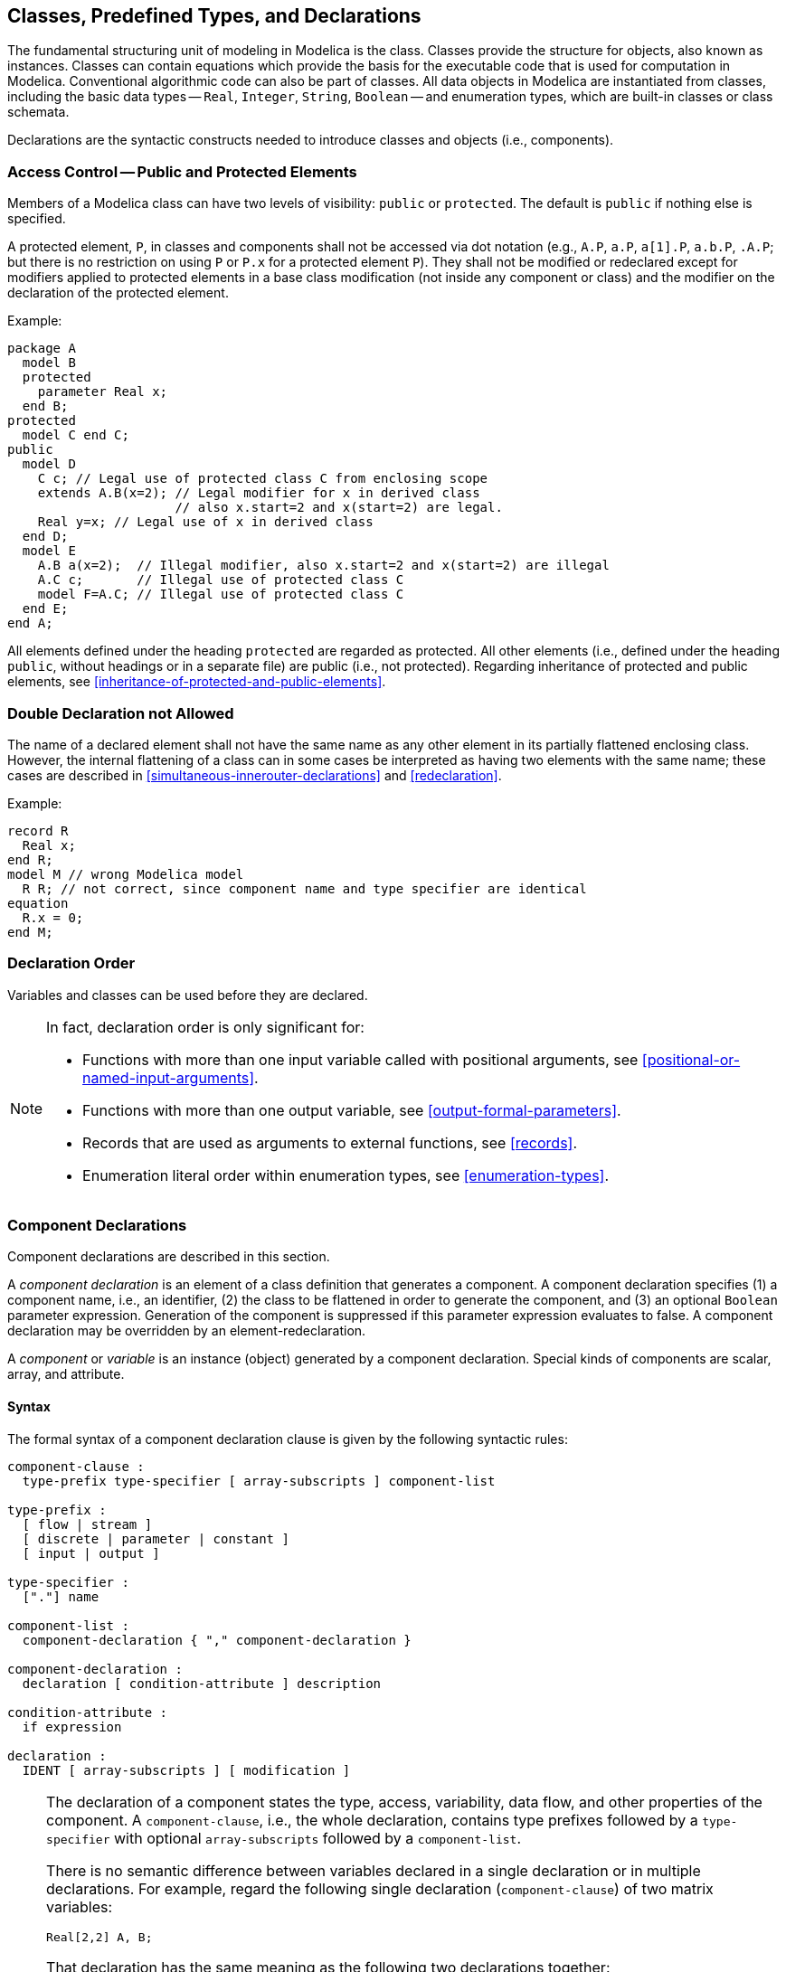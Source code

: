 == Classes, Predefined Types, and Declarations
:id: class-predefined-types-and-declarations

The fundamental structuring unit of modeling in Modelica is the class.
Classes provide the structure for objects, also known as instances.
Classes can contain equations which provide the basis for the executable code that is used for computation in Modelica.
Conventional algorithmic code can also be part of classes.
All data objects in Modelica are instantiated from classes, including the basic data types -- `Real`, `Integer`, `String`, `Boolean` -- and enumeration types, which are built-in classes or class schemata.

Declarations are the syntactic constructs needed to introduce classes and objects (i.e., components).

=== Access Control -- Public and Protected Elements

Members of a Modelica class can have two levels of visibility: `public` or `protected`.
The default is `public` if nothing else is specified.

A protected element, `P`, in classes and components shall not be accessed via dot notation (e.g., `A.P`, `a.P`, `a[1].P`, `a.b.P`, `.A.P`; but there is no restriction on using `P` or `P.x` for a protected element `P`).
They shall not be modified or redeclared except for modifiers applied to protected elements in a base class modification (not inside any component or class) and the modifier on the declaration of the protected element.

[example]
====
Example:

[source,modelica]
----
package A
  model B
  protected
    parameter Real x;
  end B;
protected
  model C end C;
public
  model D
    C c; // Legal use of protected class C from enclosing scope
    extends A.B(x=2); // Legal modifier for x in derived class
                      // also x.start=2 and x(start=2) are legal.
    Real y=x; // Legal use of x in derived class
  end D;
  model E
    A.B a(x=2);  // Illegal modifier, also x.start=2 and x(start=2) are illegal
    A.C c;       // Illegal use of protected class C
    model F=A.C; // Illegal use of protected class C
  end E;
end A;
----
====

All elements defined under the heading `protected` are regarded as protected.
All other elements (i.e., defined under the heading `public`, without headings or in a separate file) are public (i.e., not protected).
Regarding inheritance of protected and public elements, see <<inheritance-of-protected-and-public-elements>>.

=== Double Declaration not Allowed

The name of a declared element shall not have the same name as any other element in its partially flattened enclosing class.
However, the internal flattening of a class can in some cases be interpreted as having two elements with the same name; these cases are described in <<simultaneous-innerouter-declarations>> and <<redeclaration>>.

[example]
====
Example:

[source,modelica]
----
record R
  Real x;
end R;
model M // wrong Modelica model
  R R; // not correct, since component name and type specifier are identical
equation
  R.x = 0;
end M;
----
====

=== Declaration Order

Variables and classes can be used before they are declared.

[NOTE]
====
In fact, declaration order is only significant for:

* Functions with more than one input variable called with positional arguments, see <<positional-or-named-input-arguments>>.
* Functions with more than one output variable, see <<output-formal-parameters>>.
* Records that are used as arguments to external functions, see <<records>>.
* Enumeration literal order within enumeration types, see <<enumeration-types>>.
====

=== Component Declarations

Component declarations are described in this section.

A _component declaration_ is an element of a class definition that generates a component.
A component declaration specifies (1) a component name, i.e., an identifier, (2) the class to be flattened in order to generate the component, and (3) an optional `Boolean` parameter expression.
Generation of the component is suppressed if this parameter expression evaluates to false.
A component declaration may be overridden by an element-redeclaration.

A _component_ or _variable_ is an instance (object) generated by a component declaration.
Special kinds of components are scalar, array, and attribute.

==== Syntax

The formal syntax of a component declaration clause is given by the following syntactic rules:

[source,grammar]
----
component-clause :
  type-prefix type-specifier [ array-subscripts ] component-list

type-prefix :
  [ flow | stream ]
  [ discrete | parameter | constant ]
  [ input | output ]

type-specifier :
  ["."] name

component-list :
  component-declaration { "," component-declaration }

component-declaration :
  declaration [ condition-attribute ] description

condition-attribute :
  if expression

declaration :
  IDENT [ array-subscripts ] [ modification ]
----

[NOTE]
====
The declaration of a component states the type, access, variability, data flow, and other properties of the component.
A `component-clause`, i.e., the whole declaration, contains type prefixes followed by a `type-specifier` with optional `array-subscripts` followed by a `component-list`.

There is no semantic difference between variables declared in a single declaration or in multiple declarations.
For example, regard the following single declaration (`component-clause`) of two matrix variables:

[source,modelica]
----
Real[2,2] A, B;
----

That declaration has the same meaning as the following two declarations together:

[source,modelica]
----
Real[2,2] A;
Real[2,2] B;
----

The array dimension descriptors may instead be placed after the variable name, giving the two declarations below, with the same meaning as in the previous example:

[source,modelica]
----
Real A[2,2];
Real B[2,2];
----

The following declaration is different, meaning that the variable a is a scalar but B is a matrix as above:

[source,modelica]
----
Real a, B[2,2];
----
====

==== Static Semantics

If the `type-specifier` of the component declaration denotes a built-in type (`RealType`, `IntegerType`, etc.), the flattened or instantiated component has the same type.

A class defined with `partial` in the `class-prefixes` is called a partial class.
Such a class is allowed to be incomplete, and cannot be instantiated in a simulation model; useful, e.g., as a base class.
See <<short-class-definitions>> regarding short class definition semantics of propagating `partial`.

If the `type-specifier` of the component does not denote a built-in type, the name of the type is looked up (see <<static-name-lookup>>).
The found type is flattened with a new environment and the partially flattened enclosing class of the component.
It is an error if the type is partial in a simulation model, or if a simulation model itself is partial.
The new environment is the result of merging

* the modification of enclosing class element-modification with the same name as the component
* the modification of the component declaration

in that order.

Array dimensions shall be scalar non-negative evaluable expressions of type `Integer`, a reference to a type (which must an enumeration type or `Boolean`, see <<enumeration-types>>), or the colon operator denoting that the array dimension is left unspecified (see <<array-declarations>>).
All variants can also be part of short class definitions.

[example]
====
Example: Variables with array dimensions:

[source,modelica]
----
model ArrayVariants
  type T = Real[:];                       // Unspecified size for type
  parameter T x = ones(4);
  parameter T y[3] = ones(3, 4);
  parameter Real a[2] = ones(2);          // Specified using Integer
  parameter Real b[2, 0] = ones(2, 0);    // Size 0 is allowed
  parameter Real c[:] = ones(0);          // Unspecified size for variable
  parameter Integer n = 0;
  Real z[n*2] = cat(1, ones(n), zeros(n));// Parameter expressions are allowed
  Boolean notV[Boolean] = {true, false};  // Indexing with type
end ArrayVariants;
----
====

The rules for components in functions are described in <<function-as-a-specialized-class>>.

Conditional declarations of components are described in <<conditional-component-declaration>>.

===== Declaration Equations

An environment that defines the value of a component of built-in type is said to define a declaration equation associated with the declared component.
These are a subset of the binding equations, see <<equation-categories>>.
The declaration equation is of the form `x = expression` defined by a component declaration, where `expression` must not have higher variability than the declared component `x` (see <<variability-of-expressions>>).
Unlike other equations, a declaration equation can be overridden (replaced or removed) by an element modification.

For declarations of vectors and matrices, declaration equations are associated with each element.

Only components of the specialized classes `type`, `record`, `operator record`, and `connector`, or components of classes inheriting from `ExternalObject` may have declaration equations.
See also the corresponding rule for algorithms, <<assigned-variables-restrictions>>.

===== Prefix Rules

A prefix is property of an element of a class definition which can be present or not be present, e.g., `final`, `public`, `flow`.

Type prefixes (that is, `flow`, `stream`, `discrete`, `parameter`, `constant`, `input`, `output`) shall only be applied for type, record, operator record, and connector components -- see also record specialized class, <<specialized-classes>>.
This is further restricted below; some of these combinations of type prefixes and specialized classes are not legal.

An exception is `input` for components whose type is of the specialized class `function` (these can only be used for function formal parameters and has special semantics, see <<functional-input-arguments>>).
In this case, the `input` prefix is not applied to the elements of the component, and the prefix is allowed even if the elements of the component have `input` or `output` prefix.

In addition, instances of classes extending from `ExternalObject` may have type prefixes `parameter` and `constant`, and in functions also type prefixes `input` and `output`, see <<external-objects>>.

Variables declared with the `stream` type prefix shall be a subtype of `Real`, or a `record` component where all the primitive elements shall be a subtype of `Real`.
The members of the record may not have the `stream` type prefix.
This is further restricted in <<definition-of-stream-connectors>>.

Variables declared with the `input` type prefix must not also have the prefix `parameter` or `constant`.

The type prefix `flow` of a component that is not a primitive element (see <<primitive-elements>>), is also applied to the elements of the component (this is done after verifying that the type prefixes occurring on elements of the component are correct).
Primitive elements with the `flow` type prefix shall be a subtype of `Real`, `Integer`, or an operator record defining an additive group, see <<generation-of-connection-equations>>.

The type prefixes `input` and `output` of a structured component (except as described above) are also applied to the elements of the component (this is done after verifying that the type prefixes occurring on elements of the component are correct).

When any of the type prefixes `flow`, `input` and `output` are applied for a structured component, no element of the component may have any of these type prefixes, nor can they have `stream` prefix.
The corresponding rules for the type prefixes `discrete`, `parameter` and `constant` are described in <<variability-of-structured-entities>> for structured components.

[NOTE]
The prefixes `flow`, `stream`, `input` and `output` could be treated more uniformly above, and instead rely on other rules forbidding combinations.
The type prefix `stream` can be applied to structured components, specifically records.
The type prefix `flow` can be applied to structured components, see <<generation-of-connection-equations>>.
Note that there are no specific restrictions if an operator record component has the type prefix `flow`, since the members of an operator record cannot have any of the prefixes `flow`, `stream`, `input` or `output`.

[example]
Example: `input` can only be used, if none of the elements has a `flow`, `stream`, `input` or `output` type prefix.

The prefixes `input` and `output` have a slightly different semantic meaning depending on the context where they are used:

* In _functions_, these prefixes define the computational causality of the function body, i.e., given the variables declared as `input`, the variables declared as `output` are computed in the function body, see <<function-call>>.

* In _simulation models_ and _blocks_ (i.e., on the top level of a model or block that shall be simulated), these prefixes define the interaction with the environment where the simulation model or block is used.
  Especially, the `input` prefix defines that values for such a variable have to be provided from the simulation environment and the `output` prefix defines that the values of the corresponding variable can be directly utilized in the simulation environment, see the notion of globally balanced in <<balanced-models>>.

* In component _models_ and _blocks_, the `input` prefix defines that a binding equation has to be provided for the corresponding variable when the component is utilized in order to guarantee a locally balanced model (i.e., the number of local equations is identical to the local number of unknowns), see <<balanced-models>>.
+
[example]
====
Example:

[source,modelica]
----
block FirstOrder
  input Real u;
  ...
end FirstOrder;
model UseFirstOrder
  FirstOrder firstOrder(u=time); // binding equation for u
  ...
end UseFirstOrder;
----
====
+
The `output` prefix does not have a particular effect in a model or block component and is ignored.

* In _connectors_, prefixes `input` and `output` define that the corresponding connectors can only be connected according to block diagram semantics, see <<connect-equations-and-connectors>> (e.g., a connector with an `output` variable can only be connected to a connector where the corresponding variable is declared as `input`).
  There is the restriction that connectors which have at least one variable declared as `input` must be externally connected, see <<balanced-models>> (in order to get a locally balanced model, where the number of local unknowns is identical to the number of unknown equations).
  Together with the block diagram semantics rule this means, that such connectors must be connected _exactly once externally_.

* In _records_, prefixes `input` and `output` are not allowed, since otherwise a record could not be, e.g., passed as input argument to a function.

==== Component Variability Prefixes

The prefixes `discrete`, `parameter`, `constant` of a component declaration are called variability prefixes and are the basis for defining in which situation the variable values of a component are initialized (see <<events-and-synchronization>> and <<initialization-initial-equation-and-initial-algorithm>>) and when they are changed during simulation.
Further details on how the prefixes relate to component variability, as well as rules applying to components the different variabilities, are given in <<component-variability>>.

==== Acyclic Bindings of Constants and Parameters

For a constant or parameter `v` with declaration equation, the expression of the declaration equation in the flattended model must not depend on `v` itself, neither directly nor indirectly via other variables' declaration equations.
To satisfy this condition, dependencies shall be removed as needed by applying simplifications based on values of constants (except with `Evaluate = false`) and all other evaluable parameters (see <<component-variability>>) that don't depend on `v`.
It is not permitted to expand a record and/or non-scalar declaration equation into scalar equations to satisfy the condition.

[example]
====
Example: Direct and indirect cyclic dependency:

[source,modelica]
----
/* All of the following are illegal: */
parameter Real r = 2 * sin(r); // Depends directly on r.
parameter Real p = 2 * q;      // Indirect dependency on p via q = sin(p).
parameter Real q = sin(p);     // Indirect dependency on q via p = 2 * q.
----
====

[example]
====
Example: While declaration equations must not be cyclical, the use of initial equations can still introduce valid cyclic dependencies between parameters:

[source,modelica]
----
  parameter Real p = 2 * q; // This is the only declaration equation.
  parameter Real q(fixed = false);
initial equation
  q = sin(p); // OK, not a declaration equation.
----
====

[example]
====
Example: Breaking cyclic dependency.

[source,modelica]
----
model ABCD
  parameter Real A[n, n];
  parameter Integer n = size(A, 1);
end ABCD;

final ABCD a;
// Illegal cyclic dependency between size(a.A, 1) and a.n.

ABCD b(redeclare Real A[2, 2] = [1, 2; 3, 4]);
// Legal since size of A is no longer dependent on n.

ABCD c(n = 2); // Legal since n is no longer dependent on the size of A.

partial model PartialLumpedVolume
  parameter Boolean use_T_start = true "= true, use T_start, otherwise h_start"
    annotation(Dialog(tab = "Initialization"), Evaluate = true);
  parameter Medium.Temperature T_start=if use_T_start then system.T_start else
      Medium.temperature_phX(p_start,h_start,X_start)
    annotation(Dialog(tab = "Initialization", enable = use_T_start));
  parameter Medium.SpecificEnthalpy h_start=if use_T_start then
      Medium.specificEnthalpy_pTX(p_start, T_start, X_start) else Medium.h_default
    annotation(Dialog(tab = "Initialization", enable = not use_T_start));
end PartialLumpedVolume;
// Cycle for T_start and h_start, but still valid since cycle disappears
// when evaluating use_T_start

// The unexpanded bindings have illegal cycles for both x and y
// (even if they would disappear if bindings were expanded).
model HasCycles
  parameter Integer n = 10;
  final constant Real A[3, 3] = [0, 0, 0; 1, 0, 0; 2, 3, 0];
  parameter Real y[3] = A * y + ones(3);
  parameter Real x[n] = cat(1, {3.4}, x[1:(n-1)]);
end HasCycles;
----
====

==== Conditional Component Declaration

A component declaration can have a condition-attribute: `if` _expression_.

[example]
====
Example:

[source,modelica]
----
  parameter Boolean electric = true;
  parameter Boolean heatPort = false;
  Motor motor;
  Level1 component1(J=J) if electric "Conditional component";
  Level2 component2(J=component1.J) if not electric "Conditional component";
  // Illegal modifier on component2 since component1.J does not exist when component2 exists.
  Level3 component3(J=component1.J) if electric and heatPort "Conditional component";
  // Legal modifier since component1 always exists if component3 exists
equation
  connect(component1..., ...); // Connection to conditional component 1
  connect(component2.n, motor.n); // Connection to conditional component 2
  connect(component3.n, motor.n); // Connection to conditional component 3
  component1.u=0; // Not a good idea, is illegal if electric is false
----
====

The _expression_ must be a `Boolean` scalar expression, and must be an evaluable expression.

[NOTE]
An evaluable expression is required since it shall be evaluated at compile time.

A redeclaration of a component shall not include a condition attribute; and the condition attribute is kept from the original declaration (see <<interface-compatibility-or-subtyping>>).

If the `Boolean` expression is `false`, the component (including its modifier) is removed from the flattened DAE, and connections to/from the component are removed.
Such a component can only be modified, used in connections, and/or used in a modifier of another conditional component with a `false` condition.

There are no restrictions on the component if the `Boolean` expression is `true`.

[NOTE]
====
Adding the component and then removing it ensures that the component is valid.

If a `connect`-equation defines the connection of a non-conditional component `c1` with a conditional component `c2` and `c2` is de-activated, then `c1` must still be a declared element.

There are annotations to handle the case where the connector should be connected when activated, see <<annotation:mustBeConnected>>.
====

=== Component Variability

As briefly mentioned in <<component-variability-prefixes>>, the component variability prefixes are the basis for defining component variability.
Combined with some other information about the components and analysis of expression variability (<<variability-of-expressions>>), they define the component variabilities as follows:

* A variable `vc` declared with `constant` prefix does not change during simulation, with a value that is unaffected even by the initialization problem (i.e., determined during translation).
  This is called a _constant_, or _constant variable_.
  For further details, see <<constants>>.

* A variable `ep` is called an _evaluable parameter variable_ if all of the following applies:
+
** It is declared with the `parameter` prefix.
** It has `fixed = true`.
** It does not have annotation `Evaluate = false`.
** The declaration equation -- or `start`-attribute if no declaration equation is given (see <<initialization-initial-equation-and-initial-algorithm>>) -- is given by an evaluable expression (<<evaluable-expressions>>).

+
It is also simply called an _evaluable parameter_.
An evaluable parameter does not change during transient analysis, with a value either determined during translation (similar to having prefix `constant`, and is then called an _evaluated parameter_) or by the initialization problem (similar to a _non-evaluable parameter_, see item below).
At which of these stages the value is determined is tool dependent.
For further details, see <<parameters>>.

* A variable `np` declared with the `parameter` prefix, is called a _non-evaluable parameter variable_ unless it is an evaluable parameter.
It is also simply called a _non-evaluable parameter_.
It does not change during transient analysis, with a value determined by the initialization problem.
For further details, see <<parameters>>.

* A _discrete-time variable_ `vd` is a variable that is discrete-valued (that is, not of `Real` type) or assigned in a `when`-clause.
  The `discrete` prefix may be used to clarify that a variable is discrete-time.
  During transient analysis the variable can only change its value at event instants (see <<events-and-synchronization>>).
  For further details, see <<discrete-time-variables>>.

* A _continuous-time variable_ is a `Real` variable without any prefix that is not assigned in a `when`-clause.
The variable can change both continuously and discontinuously at any time.
For further details, see <<continuous-time-variables>>.

The term _parameter variable_ or just _parameter_ refers to a variable that is either an evaluable or non-evaluable parameter variable.

The variability of expressions and restrictions on variability for declaration equations is given in <<variability-of-expressions>>.

[NOTE]
====
Note that discrete-time expressions include parameter expressions, whereas discrete-time variables do not include parameter variables.
The reason can intuitively be explained as follows:

* When discussing variables we also want to consider them as left-hand-side variables in assignments, and thus a lower variability would be a problem.

* When discussing expressions we only consider them as right-hand-side expressions in those assignment, and thus a lower variability can automatically be included; and additionally we have sub-expressions where lower variability is not an issue.

For `Real` variables we can distinguish two subtly different categories: discrete-time and piecewise constant, where the discrete-time variables are a subset of all piecewise constant variables.
The `Real` variables declared with the prefix `discrete` is a subset of the discrete-time `Real` variables.
For a `Real` variable, being discrete-time is equivalent to being assigned in a `when`-clause.
A variable used as argument to `pre` outside a `when`-clause must be discrete-time.

[source,modelica]
----
model PiecewiseConstantReals
  discrete Real xd1 "Must be assigned in a when-clause, discrete-time";
  Real xd2 "Assigned in a when-clause (below) and thus discrete-time";
  Real xc3 "Not discrete-time, but piecewise constant";
  Real x4 "Piecewise constant, but changes between events";
equation
  when sample(1, 1) then
    xd1 = pre(xd1) + 1;
    xd2 = pre(xd2) + 1;
  end when;
  // It is legal to use pre for a discrete-time variable outside of when
  xc3 = xd1 + pre(xd2);
  // But pre(xc3) would not be legal
  x4 = if noEvent(cos(time) > 0.5) then 1.0 else -1.0;
end PiecewiseConstantReals;
----

Tools may optimize code to only compute and store discrete-time variables at events.
Tools may extend that optimization to piece-wise constant variables that only change at events (in the example above `xc3`).
As shown above variables can be piecewise constant, but change at times that are not events (in the example above `x4`).
It is not clear how a tool could detect and optimize the latter case.

A `parameter` variable is constant during simulation.
This prefix gives the library designer the possibility to express that the physical equations in a library are only valid if some of the used components are constant during simulation.
The same also holds for discrete-time and constant variables.
Additionally, the `parameter` prefix allows a convenient graphical user interface in an experiment environment, to support quick changes of the most important constants of a compiled model.
In combination with an `if`-equation, a `parameter` prefix allows removing parts of a model before the symbolic processing of a model takes place in order to avoid variable causalities in the model (similar to `#ifdef` in C).
Class parameters can be sometimes used as an alternative.

Example:

[source,modelica]
----
model Inertia
  parameter Boolean state = true;
  ...
equation
  J * a = t1 - t2;
  if state then // code which is removed during symbolic
    der(v) = a; // processing, if state=false
    der(r) = v;
  end if;
end Inertia;
----

A constant variable is similar to a parameter with the difference that constants cannot be changed after translation and usually not changed after they have been given a value.
It can be used to represent mathematical constants, e.g.:

[source,modelica]
----
final constant Real PI = 4 * atan(1);
----

There are no continuous-time `Boolean`, `Integer` or `String` variables.
In the rare cases they are needed they can be faked by using `Real` variables, e.g.:

[source,modelica]
----
  Boolean off1, off1a;
  Real off2;
equation
  off1 = s1 < 0;
  off1a = noEvent(s1 < 0); // error, since off1a is discrete
  off2 = if noEvent(s2 < 0) then 1 else 0; // possible
  u1 = if off1 then s1 else 0; // state events
  u2 = if noEvent(off2 > 0.5) then s2 else 0; // no state events
----

Since `off1` is a discrete-time variable, state events are generated such that `off1` is only changed at event instants.
Variable `off2` may change its value during continuous integration.
Therefore, `u1` is guaranteed to be continuous during continuous integration whereas no such guarantee exists for `u2`.
====

==== Constants

Constant variables (defined in <<component-variability>>) shall have an associated declaration equation with a constant expression, if the constant is directly in the simulation model, or used in the simulation model.
The value of a constant can be modified after it has been given a value, unless the constant is declared `final` or modified with a `final` modifier.
A constant without an associated declaration equation can be given one by using a modifier.

By the acyclic binding rule in <<acyclic-bindings-of-constants-and-parameters>>, it follows that the value of a constant (or evaluable parameter, see below) to be used in simplifications is possible to obtain by evaluation of an evaluable expression where values are available for all component subexpressions.

==== Parameters

Parameter variables are divided into evaluable parameter variables and non-evaluable parameter variables, both defined in <<component-variability>>.

By the acyclic binding rule in <<acyclic-bindings-of-constants-and-parameters>>, it follows that a value for an evaluable parameter is possible to obtain during translation, compare <<constants>>.
Making use of that value during translation turns the evaluable parameter into an evaluated parameter, and it must be ensured that the parameter cannot be assigned a different value after translation, as this would invalidate the use of the original value during translation.


[example]
====
Example: A particularly demanding aspect of this evaluation is the potential presence of external functions.
Hence, if it is known that a parameter won't be used by an evaluable expression, a user can make it clear that the external function is not meant to be evaluated during translation by using `Evaluate = false`:

[source,modelica]
----
import length = Modelica.Utilities.Strings.length; // Pure external function
parameter Integer n = length("Hello");             // Evaluable parameter
parameter Integer p = length("Hello")
  annotation(Evaluate = false);                    // Non-evaluable parameter
parameter Boolean b = false;                       // Evaluable parameter

/* Fulfillment of acyclic binding rule might cause evaluation of n;
 * to break the cycle, a tool might evaluate either b, n, or both:
 */
parameter Real x = if b and n < 3 then 1 - x else 0;

/* Fulfillment of acyclic binding rule cannot cause evaluation of p;
 * to break the cycle, evaluation of b is the only option:
 */
parameter Real y = if b and p < 3 then 1 - y else 0;
----
====

[NOTE]
For a parameter in a valid model, presence of `Evaluate` makes it possible to tell immediately whether it is an evaluable or non-evaluable parameter, at least as long as the warning described in <<annotation:Evaluate>> isn't triggered.
To see this, note that `Evaluate = false` makes it a non-evaluable parameter by definition, and that `Evaluate = true` would trigger the warning if the parameter is non-evaluable.

[NOTE]
====
With every non-evaluable parameter, there is at least one reason why it isn't an evaluable parameter.
This information is useful to maintain in tools, as it allows generation of informative error messages when a violation of evaluable expression variability is detected.
For example:

[source,modelica]
----
  parameter Integer n =
    if b then 1 else 2;    // Non-evaluable parameter due to variability of b.
  parameter Boolean b(fixed = false);
                           // Non-evaluable parameter due to fixed = false.
  Real[n] x;               // Variability error: n must be evaluable.
initial equation
  b = n > 3;
----

Here, a good error message for the variability error can include the information that the reason for `n` being a non-evaluable parameter is that it has a dependency on the non-evaluable parameter `b`.
====

[NOTE]
Related to evaluable parameters, the term structural parameter is also used in the Modelica community.
This term has no meaning defined by the specification, and the meaning may vary from one context to another.
One common meaning, however, is that in the context of a given tool, a parameter is called structural if the tool has decided to evaluate it because it controls some variation of the equation structure that the tool is unable to leave undecided during translation.
With this interpretation of structural parameter, it follows that such a structural parameter must also be an evaluable parameter, while there are typically many evaluable parameters that are not structural.

==== Discrete-Time Variables

A discrete-time variable (defined in <<component-variability>>) has a vanishing time derivative between events.
Note that this is not the same as saying that `der(vd) = 0` almost everywhere, as the derivative is not even defined at the events.
It is not allowed to apply `der` to discrete-time variables.

If a `Real` variable in a simulation model is declared with the prefix `discrete`, it must be assigned in a `when`-clause, either by an assignment or an equation.
The variable assigned in a `when`-clause shall not be defined in a sub-component of `model` or `block` specialized class.
(This is to keep the property of balanced models.)

A `Real` variable assigned in a `when`-clause is a discrete-time variable, even though it was not declared with the prefix `discrete`.
A `Real` variable not assigned in any `when`-clause and without any type prefix is a continuous-time variable.

The default variability for `Integer`, `String`, `Boolean`, or `enumeration` variables is discrete-time, and it is not possible to declare continuous-time `Integer`, `String`, `Boolean`, or `enumeration` variables.

[NOTE]
The restriction that discrete-valued variables (of type `Boolean`, etc) cannot be declared with continuous-time variability is one of the foundations of the expression variability rules that will ensure that any discrete-valued expression has at most discrete-time variability, see <<variability-of-expressions>>.

==== Continuous-Time Variables

A continuous-time variable (defined in <<component-variability>>) `vn` may have a non-vanishing time derivative (provided `der(vn)` is allowed this can be expressed as `der(vn) <> 0`) and may also change its value discontinuously at any time during transient analysis (see <<events-and-synchronization>>).
It may also contain a combination of these effects.
Regarding existence of `der(vn)`, see <<operator:der>>.

==== Variability of Structured Entities

For elements of structured entities with variability prefixes the most restrictive of the variability prefix and the variability of the component wins (using the default variability for the component if there is no variability prefix on the component).

[example]
====
Example:

[source,modelica]
----
record A
  constant Real pi = 3.14;
  Real y;
  Integer i;
end A;

parameter A a;
  // a.pi is a constant
  // a.y and a.i are parameters

A b;
  // b.pi is a constant
  // b.y is a continuous-time variable
  // b.i is a discrete-time variable
----
====

=== Class Declarations

Essentially everything in Modelica is a class, from the predefined classes `Integer` and `Real`, to large packages such as the Modelica standard library.
The description consists of a class definition, a modification environment that modifies the class definition, an optional list of dimension expressions if the class is an array class, and a lexically enclosing class for all classes.

The object generated by a class is called an instance.
An instance contains zero or more components (i.e., instances), equations, algorithms, and local classes.
An instance has a type (see <<interface-or-type>>).

[example]
====
Example:

A rather typical structure of a Modelica class is shown below.
A class with a name, containing a number of declarations followed by a number of equations in an equation section.

[source,modelica]
----
class ClassName
  Declaration1
  Declaration2
  ...
equation
  equation1
  equation2
  ...
end ClassName;
----
====

The following is the formal syntax of class definitions, including the special variants described in later sections.

An element is part of a class definition, and is one of: class definition, component declaration, or `extends`-clause.
Component declarations and class definitions are called named elements.
An element is either inherited from a base class or local.

[source,grammar]
----
class-definition :
  [ encapsulated ] class-prefixes class-specifier

class-prefixes :
  [ partial ]
  ( class | model | [ operator ] record | block | [ expandable ] connector | type |
  package | [ ( pure | impure ) ] [ operator ] function | operator )

class-specifier :
  long-class-specifier | short-class-specifier | der-class-specifier

long-class-specifier :
  IDENT description-string composition end IDENT
  | extends IDENT [ class-modification ] description-string composition
    end IDENT

short-class-specifier :
  IDENT "=" base-prefix type-specifier [ array-subscripts ]
  [ class-modification ] description
  | IDENT "=" enumeration "(" ( [enum-list] | ":" ) ")" description

der-class-specifier :
  IDENT "=" der "(" type-specifier "," IDENT { "," IDENT } ")" description

base-prefix :
  [ input | output ]

enum-list : enumeration-literal { "," enumeration-literal}

enumeration-literal : IDENT description

composition :
  element-list
  { public element-list |
    protected element-list |
    equation-section |
    algorithm-section
  }
  [ external [ language-specification ]
    [ external-function-call ] [ annotation-clause ] ";"
  ]
  [ annotation-clause ";" ]
----

==== Short Class Definitions

A _short class definition_ is a class definition in the form

[source,modelica]
----
class IDENT1 = type-specifier class-modification;
----

Except that `type-specifier` (the base-class) may be replaceable, and that the short class definition does not introduce an additional lexical scope for modifiers, it is identical to the longer form

[source,modelica]
----
class IDENT1
  extends type-specifier class-modification;
end IDENT1;
----

An exception to the above is that if the short class definition is declared as `encapsulated`, then the type-specifier and modifiers follow the rules for encapsulated classes and cannot be looked up in the enclosing scope.

[example]
====
Example: Demonstrating the difference in scopes:
[source,modelica]
----
model Resistor
  parameter Real R;
  ...
end Resistor;
model A
  parameter Real R;
  replaceable model Load=Resistor(R=R) constrainedby TwoPin;
  // Correct, sets the R in Resistor to R from model A.
  replaceable model LoadError
    extends Resistor(R=R);
    // Gives the singular equation R=R, since the right-hand side R
    // is searched for in LoadError and found in its base class Resistor.
  end LoadError constrainedby TwoPin;
  encapsulated model Load2=.Resistor(R=2); // Ok
  encapsulated model LoadR=.Resistor(R=R); // Illegal
  Load a,b,c;
  ConstantSource ...;
  ...
end A;
----

The type-specifiers `.Resistor` rely on global name lookup (see <<composite-name-lookup>>), due to the encapsulated restriction.
====

A short class definition of the form

[source,modelica]
----
type TN = T[N] (optional modifier);
----

where N represents arbitrary array dimensions, conceptually yields an array class

[source,modelica]
----
'array' TN
  T[n] _ (optional modifiers);
'end' TN;
----

Such an array class has exactly one anonymous component (_); see also <<combining-base-classes-and-other-elements>>.
When a component of such an array class type is flattened, the resulting flattened component type is an array type with the same dimensions as _ and with the optional modifier applied.

[example]
====
Example: The types of `f1` and `f2` are identical:

[source,modelica]
----
type Force = Real[3](unit={"Nm","Nm","Nm"});
Force f1;
Real f2[3](unit={"Nm","Nm","Nm"});
----
====

If a short class definition inherits from a partial class the new class definition will be partial, regardless of whether it is declared with the prefix `partial` or not.

[example]
====
Example:

[source,modelica]
----
replaceable model Load=TwoPin;
Load R; // Error unless Load is redeclared since TwoPin is a partial class.
----
====

If a short class definition does not specify any specialized class the new class definition will inherit the specialized class (this rule applies iteratively and also for redeclare).

A `base-prefix` applied in the `short-class-definition` does not influence its type, but is applied to components declared of this type or types derived from it; see also <<combining-base-classes-and-other-elements>>.

[example]
====
Example:

[source,modelica]
----
type InArgument = input Real;
type OutArgument = output Real[3];

function foo
  InArgument u; // Same as: input Real u
  OutArgument y; // Same as: output Real[3] y
algorithm
  y:=fill(u,3);
end foo;

Real x[:]=foo(time);
----
====

==== Combining Base Classes and Other Elements

It is not legal to combine equations, algorithms, components, non-empty base classes (see below), or protected elements with an extends from an array class, a class with non-empty `base-prefix`, a _simple type_ (`Real`, `Boolean`, `Integer`, `String` and enumeration types), or any class transitively extending from an array class, a class with non-empty `base-prefix`, or a simple type.

[[defintion:empty-class,Defintion Empty class]]
Defintion Empty class::
A class without equations, algorithms, or components, and where any base-classes are themselves empty.

[NOTE]
An empty class may contain annotations, such as graphics, and can be used more freely as base-class than other classes.

[example]
====
Example:

[source,modelica]
----
model Integrator
  input Real u;
  output Real y = x;
  Real x;
equation
  der(x) = u;
end Integrator;

model Integrators = Integrator[3]; // Legal

model IllegalModel
  extends Integrators;
  Real x; // Illegal combination of component and array class
end IllegalModel;

connector IllegalConnector
  extends Real;
  Real y; // Illegal combination of component and simple type
end IllegalConnector;
----
====

==== Local Class Definitions -- Nested Classes

The local class should be statically flattenable with the partially flattened enclosing class of the local class apart from local class components that are `partial` or `outer`.
The environment is the modification of any enclosing class element modification with the same name as the local class, or an empty environment.

The unflattened local class together with its environment becomes an element of the flattened enclosing class.

[example]
====
Example: The following example demonstrates parameterization of a local class:

[source,modelica]
----
model C1
  type Voltage = Real(nominal=1);
  Voltage v1, v2;
end C1;

model C2
  extends C1(Voltage(nominal=1000));
end C2;
----

Flattening of class `C2` yields a local class `Voltage` with `nominal` modifier `1000`.
The variables `v1` and `v2` are instances of this local class and thus have a nominal value of 1000.
====

=== Specialized Classes

Specialized kinds of classes (earlier known as restricted classes)
`record`, `type`, `model`, `block`, `package`, `function` and `connector`
have the properties of a general class, apart from restrictions.
Moreover, they have additional properties called enhancements.
The definitions of the specialized classes are given below (additional restrictions on inheritance are in <<restrictions-on-the-kind-of-base-class>>):

* `record` -- Only public sections are allowed in the definition or in any of its components (i.e., `equation`, `algorithm`, `initial equation`, `initial algorithm` and `protected` sections are not allowed).
  The elements of a record shall not have prefixes `input`, `output`, `inner`, `outer`, `stream,` or `flow`.
  Enhanced with implicitly available record constructor function, see <<record-constructor-functions>>.
  The components directly declared in a record may only be of specialized class `record` or `type`.
* `type` -- May only be predefined types, enumerations, array of `type`, or classes extending from `type`.
* `model` -- The normal modeling class in Modelica.
* `block` -- Same as `model` with the restriction that each public connector component of a `block` must have prefixes `input` and/or `output` for all connector variables that are neither `parameter` nor `constant`.
+
[NOTE]
The purpose is to model input/output blocks of block diagrams.
Due to the restrictions on `input` and `output` prefixes, connections between blocks are only possible according to block diagram semantic.
* `function` -- See <<function-as-a-specialized-class>> for restrictions and enhancements of functions.
  Enhanced to allow the function to contain an external function interface.
+
[NOTE]
Non-`function` specialized classes do not have this property.
* `connector` -- Only public sections are allowed in the definition or in any of its components (i.e., `equation`, `algorithm`, `initial equation`, `initial algorithm` and `protected` sections are not allowed).
  Enhanced to allow `connect` to components of connector classes.
  The elements of a connector shall not have prefixes `inner`, or `outer`.
  May only contain components of specialized class `connector`, `record` and `type`.
* `package` -- May only contain declarations of classes and constants.
  Enhanced to allow `import` of elements of packages.
  (See also <<packages>> on packages.)
* `operator record` -- Similar to `record`; but operator overloading is possible, and due to this the typing rules are different, see <<interface-or-type-relationships>>.
  It is not legal to extend from an `operator record` (or `connector` inheriting from `operator record`), except if the new class is an `operator record` or `connector` that is declared as a short class definition, whose modifier is either empty or only modify the default attributes for the component elements directly inside the `operator record`.
  An `operator record` can only extend from an `operator record`.
  It is not legal to extend from any of its enclosing scopes.
  (See <<overloaded-operators>>).
* `operator` -- May only contain declarations of functions.
  May only be placed directly in an `operator record`.
  (See also <<overloaded-operators>>).
* `operator function` -- Shorthand for an `operator` with exactly one function; same restriction as `function` class and in addition may only be placed directly in an `operator record`.
+
[NOTE]
====
A function declaration
[source,modelica]
----
operator function foo ... end foo;
----
is conceptually treated as
[source,modelica]
----
operator foo function foo1
  ...
end foo1; end foo;
----
====

Additionally only components which are of specialized classes `record`, `type`, `operator record`, and connector classes based on any of those can be used as component references in normal expressions and in the left hand side of assignments, subject to normal type compatibility rules.
Additionally components of connectors may be arguments of `connect`-equations, and any component can be used as argument to the `ndims` and `size`-functions, or for accessing elements of that component (possibly in combination with array indexing).

[example]
====
Example: Use of `operator`:

[source,modelica]
----
operator record Complex
  Real re;
  Real im;
  ...
  encapsulated operator function '*'
    import Complex;
    input Complex c1;
    input Complex c2;
    output Complex result;
  algorithm
     result := Complex(re=c1.re*c2.re - c1.im*c2.im,
                      im=c1.re*c2.im + c1.im*c2.re);
  end '*';
end Complex;
record MyComplex
  extends Complex; // Error; extending from enclosing scope.
  Real k;
end MyComplex;
operator record ComplexVoltage = Complex(re(unit="V"),im(unit="V")); // allowed
----
====

=== Balanced Models

[NOTE]
====
In this section restrictions for `model` and `block` classes are present, in order that missing or too many equations can be detected and localized by a Modelica translator before using the respective `model` or `block` class.
A non-trivial case is demonstrated in the following example:

[source,modelica]
----
partial model BaseCorrelation
  input Real x;
  Real y;
end BaseCorrelation;

model SpecialCorrelation // correct in Modelica 2.2 and 3.0
  extends BaseCorrelation(x=2);
equation
  y=2/x;
end SpecialCorrelation;

model UseCorrelation // correct according to Modelica 2.2
  // not valid according to Modelica 3.0
  replaceable model Correlation=BaseCorrelation;
  Correlation correlation;
equation
  correlation.y=time;
end UseCorrelation;

model Broken // after redeclaration, there is 1 equation too much in Modelica 2.2
  UseCorrelation example(redeclare Correlation=SpecialCorrelation);
end Broken;
----

In this case one can argue that both `UseCorrelation` (adding an acausal equation) and `SpecialCorrelation` (adding a default to an input) are correct.
Still, when combined they lead to a model with too many equations, and it is not possible to determine which model is incorrect without strict rules -- as the ones defined here.

In Modelica 2.2, model `Broken` will work with some models.
However, by just redeclaring it to model `SpecialCorrelation`, an error will occur and it will be very difficult in a larger model to figure out the source of this error.

In Modelica 3.0, model `UseCorrelation` is no longer allowed and the translator will give an error.
In fact, it is guaranteed that a redeclaration cannot lead to an unbalanced model any more.
====

The restrictions below apply after flattening -- i.e., inherited components are included -- possibly modified.
The corresponding restrictions on connectors and connections are in <<restrictions-of-connections-and-connectors>>.

Definition Local number of unknowns::
+
--
The local number of unknowns of a `model` or `block` class is the sum based on the components:

* For each declared component of specialized class `type` (`Real`, `Integer`, `String`, `Boolean`, enumeration and arrays of those, etc.) or `record`, or `operator record` not declared as `outer`, it is the number of unknown variables inside it (i.e., excluding parameters and constants and counting the elements after expanding all records, operator record, and arrays to a set of scalars of primitive types).

* Each declared component of specialized class `type` or `record` declared as `outer` is ignored.
+
[NOTE]
I.e., all variables inside the component are treated as known.

* For each declared component of specialized class `connector` component, it is the number of unknown variables inside it (i.e., excluding parameters and constants and counting the elements after expanding all records and arrays to a set of scalars of primitive types).

* For each declared component of specialized class `block` or `model`, it is the sum of the number of inputs and flow variables in the (top level) public connector components of these components (and counting the elements after expanding all records and arrays to a set of scalars of primitive types).
--

Definition Local equation size::
+
--
The local equation size of a `model` or `block` class is the sum of the following numbers:

* The number of equations defined locally (i.e., not in any `model` or `block` component), including binding equations, and equations generated from `connect`-equations.
+
[NOTE]
This includes the proper count for `when`-clauses (see <<when-equations>>), and algorithms (see <<algorithm-sections>>), and is also used for the flat Hybrid DAE formulation (see <<modelica-dae-representation>>).

* The number of input and flow variables present in each (top-level) public connector component.
+
[NOTE]
This represents the number of connection equations that will be provided when the class is used, due to the balancing restrictions for connectors, see <<balancing-restriction-and-size-of-connectors>>.

* The number of (top-level) public input variables that neither are connectors nor have binding equations.
+
[NOTE]
I.e., top-level inputs are treated as known variables.
This represents the number of binding equations that will be provided when the class is used.

* For over-determined connectors, <<overconstrained-connections>>, each spanning tree without any root node adds the difference between the size of the over-determined type or record and the size of the output of `equalityConstraint`.
+
[NOTE]
By definition this term is zero in simulation models, but relevant for checking component models.
There are no other changes in the variable and equation count for models -- but a restriction on the size of the output of `equalityConstraint`, <<balancing-restriction-and-size-of-connectors>>.
--

[NOTE]
--
To clarify top-level inputs without binding equation (for non-inherited inputs binding equation is identical to declaration equation, but binding equations also include the case where another model extends `M` and has a modifier on `u` giving the value):

[source,modelica]
----
model M
  input Real u;
  input Real u2=2;
end M;
----

Here `u` and `u2` are top-level inputs and not connectors.
The variable `u2` has a binding equation, but `u` does not have a binding equation.
In the equation count, it is assumed that an equation for `u` is supplied when using the model.
--

Definition: Locally balanced::
A `model` or `block` class is locally balanced if the local number of unknowns is identical to the local equation size for all legal values of constants and parameters.
+
[NOTE]
Here, legal values must respect final bindings and min/max-restrictions.
A tool shall verify the locally balanced property for the actual values of parameters and constants in the simulation model.
It is a quality of implementation for a tool to verify this property in general, due to arrays of (locally) undefined sizes, conditional declarations, `for`-loops etc.

Globally balanced::
Similarly as locally balanced, but including all unknowns and equations from all components.
The global number of unknowns is computed by expanding all unknowns (i.e., excluding parameters and constants) into a set of scalars of primitive types.
This should match the global equation size defined as:
* The number of equations defined (included in any `model` or `block` component), including equations generated from `connect`-equations.
* The number of input and flow variables present in each (top-level) public connector component.
* The number of (top-level) public input variables that neither are connectors nor have binding equations.
+
[NOTE]
I.e., top-level inputs are treated as known variables.

The following restrictions hold:

* In a non-partial `model` or `block`, all non-connector inputs of `model` or `block` components must have binding equations.
+
[NOTE]
E.g., if the model contains a component, `firstOrder` (of specialized class `model`) and `firstOrder` has `input Real u` then there must be a binding equation for `firstOrder.u`.
Note that this also applies to components inherited from a partial base-class provided the current class is non-partial.

* A component declared with the `inner` or `outer` prefix shall not be of a class having top-level public connectors containing inputs.

* In a declaration of a component of a record, connector, or simple type, modifiers can be applied to any element, and these are also considered for the equation count.
+
[example]
====
Example:

[source,modelica]
----
Flange support(phi=phi, tau=torque1+torque2) if use_support;
----
====
+
If `use_support=true`, there are two additional equations for `support.phi` and `support.tau` via the modifier.

* In a declarations of a component of a `model` or `block` class, modifiers shall only contain redeclarations of replaceable elements and binding equations.
The binding equations in modifiers for components may in these cases only be for parameters, constants, inputs and variables having a default binding equation.
For the latter case of variables having a default binding equation the modifier may not remove the binding equation using `break`, see <<removing-modifiers-break>>.

* Modifiers of base-classes (on extends and short class definitions) shall only contain redeclarations of replaceable elements and binding equations.
The binding equations follow the corresponding rules above, as if they were applied to the inherited component.

* All non-partial `model` and `block` classes must be locally balanced.
+
[NOTE]
This means that the local number of unknowns equals the local equation size.

Based on these restrictions, the following strong guarantee can be given:

* All simulation models and blocks are globally balanced.

[NOTE]
Therefore the number of unknowns equal to the number of equations of a simulation model or block, provided that every used non-partial `model` or `block` class is locally balanced.

[example]
====
Example 1:

[source,modelica]
----
connector Pin
  Real v;
  flow Real i;
end Pin;

model Capacitor
  parameter Real C;
  Pin p, n;
  Real u;
equation
  0 = p.i + n.i;
  u = p.v - n.v;
  C*der(u) = p.i;
end Capacitor;
----

Model `Capacitor` is a locally balanced model according to the following analysis:

Locally unknown variables: `p.i`, `p.v`, `n.i`, `n.v`, `u`

Local equations:
[latexmath]
++++
\begin{align*}
0 &= p.i + n.i;\\
u &= p.v - n.v;\\
C \cdot \text{der}(u) &= p.i;
\end{align*}
++++
and 2 equations corresponding to the 2 flow variables `p.i` and `n.i`.

These are 5 equations in 5 unknowns (locally balanced model).
A more detailed analysis would reveal that this is structurally non-singular, i.e., that the hybrid DAE will not contain a singularity independent of actual values.

If the equation `u = p.v - n.v` would be missing in the `Capacitor` model, there would be 4 equations in 5 unknowns and the model would be locally unbalanced and thus simulation models in which this model is used would be usually structurally singular and thus not solvable.

If the equation `u = p.v - n.v` would be replaced by the equation `u = 0` and the equation `C*der(u) = p.i` would be replaced by the equation `C*der(u) = 0`, there would be 5 equations in 5 unknowns (locally balanced), but the equations would be singular, regardless of how the equations corresponding to the flow variables are constructed because the information that `u` is constant is given twice in a slightly different form.
====

[example]
====
Example 2:

[source,modelica]
----
connector Pin
  Real v;
  flow Real i;
end Pin;

partial model TwoPin
  Pin p,n;
end TwoPin;

model Capacitor
  parameter Real C;
  extends TwoPin;
  Real u;
equation
  0 = p.i + n.i;
  u = p.v - n.v;
  C*der(u) = p.i;
end Capacitor;

model Circuit
  extends TwoPin;
  replaceable TwoPin t;
  Capacitor c(C=12);
equation
  connect(p, t.p);
  connect(t.n, c.p);
  connect(c.n, n);
end Circuit;
----

Since `t` is partial we cannot check whether this is a globally balanced model, but we can check that `Circuit` is locally balanced.

Counting on model `Circuit` results in the following balance sheet:

Locally unknown variables (8): `p.i`, `p.v`, `n.i`, `n.v`, and 2 flow variables for `t` (`t.p.i`, `t.n.i`), and 2 flow variables for `c` (`c.p.i`, `c.n.i`).

Local equations:
[latexmath]
++++
\begin{align}
\text{p.v} &= \text{t.p.v} \\
0 &= \text{p.i}-\text{t.p.i} \\
\text{c.p.v} &= \text{t.n.v} \\
0 &= \text{c.p.i}+\text{t.n.i} \\
\text{n.v} &= \text{c.n.v} \\
0 &= \text{n.i}-\text{c.n.i}
\end{align}
++++
and 2 equation corresponding to the flow variables `p.i`, `n.i`.

In total we have 8 scalar unknowns and 8 scalar equations, i.e., a locally balanced model (and this feature holds for any models used for the replaceable component `t`).

Some more analysis reveals that this local set of equations and unknowns is structurally non-singular.
However, this does not provide any guarantees for the global set of equations, and specific combinations of models that are locally non-singular may lead to a globally singular model.
====

[example]
====
Example 3:

[source,modelica]
----
import Modelica.Units.SI;

partial model BaseProperties "Interface of medium model"
  parameter Boolean preferredStates = false;
  constant Integer nXi "Number of independent mass fractions";
  InputAbsolutePressure     p;
  InputSpecificEnthalpy     h;
  InputMassFraction         Xi[nXi];
  SI.Temperature            T;
  SI.Density                d;
  SI.SpecificInternalEnergy u;

  connector InputAbsolutePressure = input SI.AbsolutePressure;
  connector InputSpecificEnthalpy = input SI.SpecificEnthalpy;
  connector InputMassFraction = input SI.MassFraction;
end BaseProperties;
----

The model `BaseProperties` together with its use in derived classes and as component relies on a special design pattern defined below.
The variables `p`, `h`, `Xi` are marked as input to get correct equation count.
Since they are connectors they should neither be given binding equations in derived classes nor when using the model.
The design pattern, which is used in this case, is to give textual equations for them (as below); using `connect`-equations for these connectors would be possible (and would work) but is not part of the design pattern.

This partial model defines that `T`, `d`, `u` can be computed from the medium model, provided `p`, `h`, `Xi` are given.
Every medium with one or multiple substances and one or multiple phases, including incompressible media, has the property that `T`, `d`, `u` can be computed from `p`, `h`, `Xi`.
A particular medium may have different ``independent variables'' from which all other intrinsic thermodynamic variables can be recursively computed.
For example, a simple air model could be defined as:

[source,modelica]
----
model SimpleAir "Medium model of simple air. Independent variables: p, T"
  extends BaseProperties(
    nXi = 0,
    p(stateSelect =
      if preferredStates then StateSelect.prefer else StateSelect.default),
    T(stateSelect =
      if preferredStates then StateSelect.prefer else StateSelect.default));
  constant SI.SpecificHeatCapacity R = 287;
  constant SI.SpecificHeatCapacity cp = 1005.45;
  constant SI.Temperature T0 = 298.15
equation
  d = p/(R*T);
  h = cp*(T-T0);
  u = h - p/d;
end SimpleAir;
----

The local number of unknowns in model `SimpleAir` (after flattening) is:

* 3 (`T`, `d`, `u`: variables defined in `BaseProperties` and inherited in `SimpleAir`), plus

* 2 + `nXi` (`p`, `h`, `Xi`: variables inside connectors defined in `BaseProperties` and inherited in `SimpleAir`)

resulting in 5 + `nXi` unknowns.
The local equation size is:

* 3 (equations defined in `SimpleAir`), plus

* 2 + `nXi` (input variables in the connectors inherited from `BaseProperties`)

Therefore, the model is locally balanced.

The generic medium model `BaseProperties` is used as a `replaceable model` in different components, like a dynamic volume or a fixed boundary condition:

[source,modelica]
----
import Modelica.Units.SI;

connector FluidPort
  replaceable model Medium = BaseProperties;
  SI.AbsolutePressure p;
  flow SI.MassFlowRate m_flow;
  SI.SpecificEnthalpy h;
  flow SI.EnthalpyFlowRate H_flow;
  SI.MassFraction Xi [Medium.nXi] "Independent mixture mass fractions";
  flow SI.MassFlowRate mXi_flow[Medium.nXi]
    "Independent subst. mass flow rates";
end FluidPort;

model DynamicVolume
  parameter SI.Volume V;
  replaceable model Medium = BaseProperties;
  FluidPort port(redeclare model Medium = Medium);
  Medium medium(preferredStates = true); // No modifier for p, h, Xi
  SI.InternalEnergy U;
  SI.Mass M;
  SI.Mass MXi[medium.nXi];
equation
  U = medium.u*M;
  M = medium.d*V;
  MXi = medium.Xi*M;
  der(U) = port.H_flow; // Energy balance
  der(M) = port.m_flow; // Mass balance
  der(MXi) = port.mXi_flow; // Substance mass balance
// Equations binding to medium (inputs)
  medium.p = port.p;
  medium.h = port.h;
  medium.Xi = port.Xi;
end DynamicVolume;
----

The local number of unknowns of `DynamicVolume` is:

* 4 + 2 * `nXi` (inside the `port` connector), plus

* 2 + `nXi` (variables `U`, `M` and `MXi`), plus

* 2 + `nXi` (the input variables in the connectors of the `medium` model)

resulting in 8 + 4 * `nXi` unknowns; the local equation size is

* 6 + 3 * `nXi` from the equation section, plus

* 2 + `nXi` flow variables in the `port` connector.

Therefore, `DynamicVolume` is a locally balanced model.

Note, when the `DynamicVolume` is used and the `Medium` model is redeclared to `SimpleAir`, then a tool will try to select `p`, `T` as states, since these variables have `StateSelect.prefer` in the `SimpleAir` model (this means that the default states `U`, `M` are derived quantities).
If this state selection is performed, all intrinsic medium variables are computed from `medium.p` and `medium.T`, although `p` and `h` are the input arguments to the medium model.
This demonstrates that in Modelica input/output does not define the computational causality.
Instead, it defines that equations have to be provided here for `p`, `h`, `Xi`, in order that the equation count is correct.
The actual computational causality can be different as it is demonstrated with the `SimpleAir` model.

[source,modelica]
----
model FixedBoundary_pTX
  parameter SI.AbsolutePressure p "Predefined boundary pressure";
  parameter SI.Temperature T "Predefined boundary temperature";
  parameter SI.MassFraction Xi[medium.nXi]
    "Predefined boundary mass fraction";
  replaceable model Medium = BaseProperties;
  FluidPort port(redeclare model Medium = Medium);
  Medium medium;
equation
  port.p = p;
  port.H_flow = semiLinear(port.m_flow, port.h , medium.h);
  port.MXi_flow = semiLinear(port.m_flow, port.Xi, medium.Xi);
// Equations binding to medium (note: T is not an input).
  medium.p = p;
  medium.T = T;
  medium.Xi = Xi;
end FixedBoundary_pTX;
----

The number of local variables in `FixedBoundary_pTX` is:

* 4 + 2 * `nXi` (inside the `port` connector), plus

* 2 + `nXi` (the input variables in the connectors of the `medium` model)

resulting in 6 + 3 * `nXi` unknowns, while the local equation size is

* 4 + 2 * `nXi` from the equation section, plus

* 2 + `nXi` flow variables in the `port` connector.

Therefore, `FixedBoundary_pTX` is a locally balanced model.
The predefined boundary variables `p` and `Xi` are provided via equations to the input arguments `medium.p` and `medium.Xi`, in addition there is an equation for `T` in the same way -- even though `T` is not an input.
Depending on the flow direction, either the specific enthalpy in the port (`port.h`) or `h` is used to compute the enthalpy flow rate `H_flow`.
`h` is provided as binding equation to the medium.
With the equation `medium.T = T`, the specific enthalpy `h` of the reservoir is indirectly computed via the medium equations.
Again, this demonstrates, that an `input` just defines the number of equations have to be provided, but that it not necessarily defines the computational causality.
====

=== Predefined Types and Classes

The attributes of the predefined variable types (`Real`, `Integer`, `Boolean`, `String`) and `enumeration` types are described below with Modelica syntax although they are predefined.
All attributes are predefined and attribute values can only be defined using a modification, such as in `Real x(unit = "kg")`.
Attributes cannot be accessed using dot notation, and are not constrained by equations and algorithm sections.

The _<value>_ in the definitions of the predefined types represents the value of an expresion of that type.
Unlike attributes, the _<value>_ of a component cannot be referred to by name; both access and modification of the value is made directly on the component.

[example]
====
Example: Accessing and modifying a variable value, using `Real` as example of a predefined type:

[source,modelica]
----
model M
  record R
    Real u;
    Real v;
  end R;
  Real x = sin(time);      // Value modification.
  Real y(unit = "kg") = x; // Access value of x, and modify value of y.
  R r(u = y);              // Value modification of r.u.
equation
  r.v + x * x = 0;         // Access values of r.v and x.
end M;
----
Note that only the values of `x` and `y` are declared to be equal, but not their `unit`-attributes, nor any other attribute of `x` and `y`
====

It is not possible to combine extends from the predefined types, enumeration types, or this `Clock` type with other components.

The names `Real`, `Integer`, `Boolean` and `String` have restrictions similar to keywords, see <<modelica-keywords>>.

[NOTE]
Hence, it is possible to define a normal class called `Clock` in a package and extend from it.

[NOTE]
It also follows that the only way to declare a subtype of, e.g., `Real` is to use the `extends` mechanism.

The definitions use `RealType`, `IntegerType`, `BooleanType`, `StringType`, `EnumType` as mnemonics corresponding to machine representations.
These are called the primitive types.

Defintion Fallback value::
In situations where the `start`-attribute would apply if provided, but the attribute is not provided, the fallback value shall be used instead.
Tools are recommended to give diagnostics when the fallback value is used.
The fallback values for variables of the different predefined types are defined below.

==== Real Type

The following is the predefined `Real` type:
[source,modelica]
----
type Real // Note: Defined with Modelica syntax although predefined
  RealType <value>; // Not an attribute; only accessed without dot-notation
  parameter StringType quantity    = "";
  parameter StringType unit        = "" "Unit used in equations";
  parameter StringType displayUnit = "" "Default display unit";
  parameter RealType min = ...;      // Lower bound for <value>
  parameter RealType max = ...;      // Upper bound for <value>
  parameter RealType start;         // Initial value
  parameter BooleanType fixed = ...; // Enforce exact value of 'start'
  parameter RealType nominal;       // Nominal value
  parameter BooleanType unbounded = false; // For error control
  parameter StateSelect stateSelect = StateSelect.default;
equation
  assert(min <= <value> and <value> <= max, "Variable value out of limit");
end Real;
----

The default `min`- and `max`-attributes are the minimum and maximum representable finite floating point numbers of `RealType`.
The <value> must be a finite floating point number, and thus the default `min`- and `max`-attributes do not impose any further constraints.

[NOTE]
Of the representable floating point numbers, the minimum number is usually the negation of the maximum number, and should not be confused with the minimum positive number.

The default `fixed`-attribute is `true` for parameters and constants, and `false` for other variables.

The following attributes shall be evaluable: `quantity`, `unit`, `displayUnit`, `fixed`, and `stateSelect`.

The `quantity`-attribute is used to impose a constraint on connection sets, see <<restrictions-of-connections-and-connectors>>.

The `unit`- and `displayUnit`-attributes may be either the empty string or a string matching `unit-expression` in <<unit-expressions>>.
The meaning of the empty string depends on the context.
For the input and output components of a function, the empty string allows different units to be used in different calls to the function.
For a non-function component, the empty string allows the unit (or display unit) to be inferred by the tool.

[NOTE]
That `displayUnit` is evaluable allows tools to verify that the default display unit is consistent with the `unit`.
Unlike the `unit`, `displayUnit` is just a default, tools may allow using other compatible display units for a translated model.

The `nominal`-attribute is meant to be used for scaling purposes and to define tolerances in relative terms, see <<attributes-start-fixed-nominal-and-unbounded>>.

The fallback value is the closest value to 0.0 consistent with the `min` and `max` bounds.

[NOTE]
For external functions in C89, `RealType` maps to `double`.
In the mapping proposed in Annex~F of the C99 standard, `RealType`/`double` matches the IEC~60559:1989 (ANSI/IEEE~754-1985) `double` format.

==== Integer Type

The following is the predefined `Integer` type:
[source,modelica]
----
type Integer // Note: Defined with Modelica syntax although predefined
  IntegerType <value>; // Not an attribute; only accessed without dot-notation
  parameter StringType quantity = "";
  parameter IntegerType min = ...;   // Lower bound for <value>
  parameter IntegerType max = ...;   // Upper bound for <value>
  parameter IntegerType start;      // Initial value
  parameter BooleanType fixed = ...; // Enforce exact value of 'start'
equation
  assert(min <= <value> and <value> <= max, "Variable value out of limit");
end Integer;
----

The following attributes shall be evaluable: `quantity`, and `fixed`.

The `quantity`-attribute is used to impose a constraint on connection sets, see <<restrictions-of-connections-and-connectors>>.

The default `min`- and `max`-attributes are the minimum and maximum numbers of `IntegerType`.
The minimal recommended number range for `IntegerType` is from -2147483648 to +2147483647, corresponding to a two's-complement 32-bit integer implementation.

[NOTE]
Note that -2147483648 as a Modelica expression is the negation of a number above the minimal recommended number range.
To express the lower limit with all intermediate results within the minimal recommended number range, one may write -2147483647 - 1 instead.

The fallback value is the closest value to 0 consistent with the `min` and `max` bounds.

The default `fixed`-attribute is `true` for parameters and constants, and `false` for other variables.

==== Boolean Type
:id: boolean-type

The following is the predefined `Boolean` type (defined with Modelica syntax although predefined):

[source,modelica]
----
type Boolean
  BooleanType <value>; // Not an attribute; only accessed without dot-notation
  parameter StringType quantity = "";
  parameter BooleanType start;      // Initial value
  parameter BooleanType fixed = ...; // Enforce exact value of 'start'
end Boolean;
----

The following attributes shall be evaluable: `quantity`, and `fixed`.

The `quantity` attribute is used to impose a constraint on connection sets, see <<restrictions-of-connections-and-connectors>>.

The fallback value is `false`.

The default `fixed` attribute is `true` for parameters and constants, and `false` for other variables.

==== String Type
:id: string-type

The following is the predefined `String` type (defined with Modelica syntax although predefined):

[source,modelica]
----
type String
  StringType <value>; // Not an attribute; only accessed without dot-notation
  parameter StringType quantity = "";
  parameter StringType start;       // Initial value
  parameter BooleanType fixed = ...; // Enforce exact value of 'start'
end String;
----

The following attributes shall be evaluable: `quantity`, and `fixed`.

The `quantity` attribute is used to impose a constraint on connection sets, see <<restrictions-of-connections-and-connectors>>.

A `StringType` value (such as `<value>` or other textual attributes of built-in types) may contain any Unicode data (and nothing else).

The fallback value is `""`.

The default `fixed` attribute is `true` for parameters and constants, and `false` for other variables.

==== Enumeration Types
:id: enumeration-types

A declaration of the form

[source,modelica]
----
type E = enumeration([enum-list]);
----

defines an enumeration type `E` and the associated enumeration literals of the enum-list.
The enumeration literals shall be distinct within the enumeration type.
The names of the enumeration literals are defined inside the scope of `E`.
Each enumeration literal in the `enum-list` has type `E`.

[example]
====
Example:

[source,modelica]
----
type Size = enumeration(small, medium, large, xlarge);
Size t_shirt_size = Size.medium;
----
====

An optional description string can be specified with each enumeration literal.

[example]
====
Example:

[source,modelica]
----
type Size2 = enumeration(small "1st", medium "2nd", large "3rd", xlarge "4th");
----
====

An enumeration type is a simple type and the attributes are defined in <<attributes-of-enumeration-types>>.
The `Boolean` type name or an enumeration type name can be used to specify the dimension range for a dimension in an array declaration and to specify the range in a `for`-loop range expression; see <<types-as-iteration-ranges>>.
An element of an enumeration type can be accessed in an expression.

[NOTE]
Uses of elements of enumeration type in expressions include indexing into an array.

[example]
====
Example:

[source,modelica]
----
type DigitalCurrentChoices = enumeration(zero, one);
// Similar to Real, Integer
----

Setting attributes:

[source,modelica]
----
type DigitalCurrent = DigitalCurrentChoices(quantity="Current",
                               start = DigitalCurrentChoices.one, fixed = true);
DigitalCurrent c(start = DigitalCurrent.one, fixed = true);
DigitalCurrentChoices c(start = DigitalCurrentChoices.one, fixed = true);
----

Using enumeration types as expressions:

[source,modelica]
----
Real x[DigitalCurrentChoices];

// Example using the type name to represent the range
for e in DigitalCurrentChoices loop
  x[e] := 0.;
end for;

for e loop // Equivalent example using short form
  x[e] := 0.;
end for;

// Equivalent example using the colon range constructor
for e in DigitalCurrentChoices.zero : DigitalCurrentChoices.one loop
  x[e] := 0.;
end for;

model Mixing1 "Mixing of multi-substance flows, alternative 1"
  replaceable type E=enumeration(:)"Substances in Fluid";
  input Real c1[E], c2[E], mdot1, mdot2;
  output Real c3[E], mdot3;
equation
  0 = mdot1 + mdot2 + mdot3;
  for e in E loop
    0 = mdot1*c1[e] + mdot2*c2[e]+ mdot3*c3[e];
  end for;
  /* Array operations on enumerations are NOT (yet) possible:
       zeros(n) = mdot1*c1 + mdot2*c2 + mdot3*c3 // error
  */
end Mixing1;

model Mixing2 "Mixing of multi-substance flows, alternative 2"
  replaceable type E=enumeration(:)"Substances in Fluid";
  input Real c1[E], c2[E], mdot1, mdot2;
  output Real c3[E], mdot3;
protected
  // No efficiency loss, since cc1, cc2, cc3
  // may be removed during translation
  Real cc1[:]=c1, cc2[:]=c2, cc3[:]=c3;
  final parameter Integer n = size(cc1,1);
equation
  0 = mdot1 + mdot2 + mdot3;
  zeros(n) = mdot1*cc1 + mdot2*cc2 + mdot3*cc3
end Mixing2;
----
====

===== Attributes of Enumeration Types
:id: attributes-of-enumeration-types

For each enumeration:

[source,modelica]
----
type E = enumeration(e1, e2, ..., en);
----

a new simple type is conceptually defined as

[source,modelica]
----
type E // Note : Defined with Modelica syntax although predefined
  EnumType <value>; // Not an attribute; only accessed without dot-notation
  parameter StringType quantity = "";
  parameter EnumType min = e1, max = en;
  parameter EnumType start;             // Initial value
  parameter BooleanType fixed = true,  // default for parameter/constant;
                              = false; // default for other variables
  constant EnumType e1 = ...;
  ...
  constant EnumType en = ...;
equation
  assert(min <= <value> and <value> <= max, "Variable value out of limit");
end E;
----

The following attributes shall be evaluable: `quantity`, and `fixed`.

The `quantity` attribute is used to impose a constraint on connection sets, see <<restrictions-of-connections-and-connectors>>.

The fallback value is the `min` bound.

[NOTE]
Since the attributes and enumeration literals are on the same level, it is not possible to use the enumeration attribute names (`quantity`, `min`, `max`, `start`, `fixed`) as enumeration literals.

===== Conversion of Enumeration to String or Integer
:id: conversion-of-enumeration-to-string-or-integer
:id: type-conversion-of-enumeration-values-to-string-or-integer

The type conversion function `Integer(<expression of enumeration type>)` returns the ordinal number of the enumeration value `E.enumvalue`, to which the expression is evaluated, where `Integer(E.e1) = 1`, `Integer(E.en) = n`, for an enumeration type `E = enumeration(e1, ..., en)`.

`String(E.enumvalue)` gives the `String` representation of the enumeration value.

[example]
====
Example: `String(E.Small)` gives `"Small"`.
====

See also <<numeric-functions-and-conversion-operators>>.

===== Conversion of Integer to Enumeration
:id: conversion-of-integer-to-enumeration
:id: type-conversion-of-integer-to-enumeration-values

Whenever an enumeration type is defined, a type conversion function with the same name and in the same scope as the enumeration type is implicitly defined.
This function can be used in an expression to convert an integer value to the corresponding (as described in <<conversion-of-enumeration-to-string-or-integer>>) enumeration value.

For an enumeration type named `EnumTypeName`, the expression `EnumTypeName(<Integer expression>)` returns the enumeration value `EnumTypeName.e` such that `Integer(EnumTypeName.e)` is equal to the original integer expression.

Attempting to convert an integer argument that does not correspond to a value of the enumeration type is an error.

[example]
====
Example:

[source,modelica]
----
type Colors = enumeration ( RED, GREEN, BLUE, CYAN, MAGENTA, YELLOW );
----

Converting from `Integer` to `Colors`:

[source,modelica]
----
c = Colors(i);
c = Colors(10); // An error
----
====

===== Unspecified Enumeration
:id: unspecified-enumeration

An enumeration type defined using `enumeration(:)` is unspecified and can be used as a replaceable enumeration type that can be freely redeclared to any enumeration type.
There can be no enumeration variables declared using `enumeration(:)` in a simulation model.

==== Attributes start, fixed, nominal, and unbounded
:id: attributes-start-fixed-nominal-and-unbounded

The attributes `start` and `fixed` define the initial conditions for a variable.
`fixed = false` means an initial guess, i.e., value may be changed by static analyzer.
`fixed = true` means a required value.
The resulting consistent set of values for all model variables is used as initial values for the analysis to be performed.

The attribute `nominal` gives the nominal value for the variable.
The user need not set it even though the standard does not define a default value.
The lack of default allows the tool to propagate the nominal attribute based on equations, and if there is no value to propagate the tool should use a non-zero value, it may use additional information (e.g., `min` attribute) to find a suitable value, and as last resort use 1.
If `unbounded = true` it indicates that the state may grow without bound, and the error in absolute terms shall be controlled.

[NOTE]
The nominal value can be used by an analysis tool to determine appropriate tolerances or epsilons, or may be used for scaling.
For example, the tolerance for an integrator could be computed as `tol * (abs(nominal) + (if x.unbounded then 0 else abs(x)))`.
A default value is not provided in order that in cases such as `a = b`, where `b` has a nominal value but not `a`, the nominal value can be propagated to the other variable.

==== Other Predefined Types
:id: other-predefined-types

===== StateSelect
:id: stateselect

The predefined `StateSelect` enumeration type is the type of the `stateSelect` attribute of the `Real` type.
It is used to explicitly control state selection.

[source,modelica]
----
type StateSelect = enumeration(
  never   "Do not use as state at all.",
  avoid   "Use as state, if it cannot be avoided (but only if variable appears "
        + "differentiated and no other potential state with attribute "
        + "default, prefer, or always can be selected).",
  default "Use as state if appropriate, but only if variable appears "
        + "differentiated.",
  prefer  "Prefer it as state over those having the default value "
        + "(also variables can be selected, which do not appear "
        + "differentiated).",
  always  "Do use it as a state."
);
----

===== AssertionLevel
:id: assertionlevel

The predefined `AssertionLevel` enumeration type is used together with `assert`, see <<assert>>.

[source,modelica]
----
type AssertionLevel = enumeration(warning, error);
----

===== Connections

The package `Connections` is used for over-constrained connection graphs, see <<equation-operators-for-overconstrained-connection-based-equation-systems>>.

===== ExternalObject

See <<external-objects>> for information about the predefined type `ExternalObject`.

===== Clock Types

See <<clocks-and-clocked-variables>> and <<clock-constructors>>.

===== Graphical Annotation Types

A number of "predefined" record types and enumeration types for graphical annotations are described in <<annotations>>.
These types are not predefined in the usual sense since they cannot be referenced in ordinary Modelica code, only within annotations, see <<enumerations-for-use-in-annotations>>.